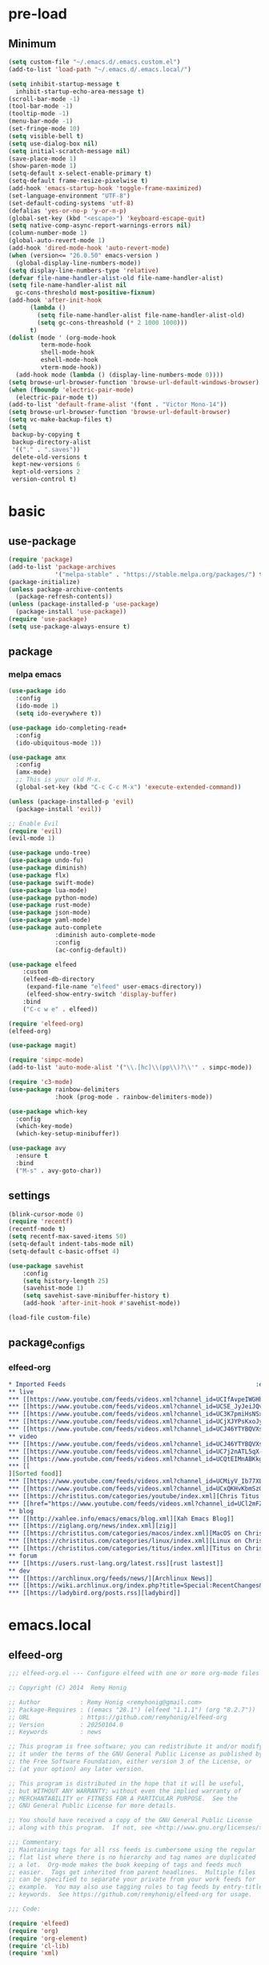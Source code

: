 #+title Emacs settings
#+PROPERTY: header-args:emacs-lisp :tangle ~/.emacs.d/init.el :mkdirp yes

* pre-load
** Minimum
#+begin_src emacs-lisp :tangle ~/.emacs.d/early-init.el
  (setq custom-file "~/.emacs.d/.emacs.custom.el")
  (add-to-list 'load-path "~/.emacs.d/.emacs.local/")

  (setq inhibit-startup-message t
    inhibit-startup-echo-area-message t)
  (scroll-bar-mode -1)
  (tool-bar-mode -1)
  (tooltip-mode -1)
  (menu-bar-mode -1)
  (set-fringe-mode 10)
  (setq visible-bell t)
  (setq use-dialog-box nil)
  (setq initial-scratch-message nil)
  (save-place-mode 1)
  (show-paren-mode 1)
  (setq-default x-select-enable-primary t)
  (setq-default frame-resize-pixelwise t)
  (add-hook 'emacs-startup-hook 'toggle-frame-maximized)
  (set-language-environment "UTF-8")
  (set-default-coding-systems 'utf-8)
  (defalias 'yes-or-no-p 'y-or-n-p)
  (global-set-key (kbd "<escape>") 'keyboard-escape-quit)
  (setq native-comp-async-report-warnings-errors nil)
  (column-number-mode 1)
  (global-auto-revert-mode 1)
  (add-hook 'dired-mode-hook 'auto-revert-mode)
  (when (version<= "26.0.50" emacs-version )
    (global-display-line-numbers-mode))
  (setq display-line-numbers-type 'relative)
  (defvar file-name-handler-alist-old file-name-handler-alist)
  (setq file-name-handler-alist nil
    gc-cons-threshold most-positive-fixnum)
  (add-hook 'after-init-hook
        (lambda ()
          (setq file-name-handler-alist file-name-handler-alist-old)
          (setq gc-cons-threashold (* 2 1000 1000)))
        t)
  (dolist (mode ' (org-mode-hook
           term-mode-hook
           shell-mode-hook
           eshell-mode-hook
           vterm-mode-hook))
    (add-hook mode (lambda () (display-line-numbers-mode 0))))
  (setq browse-url-browser-function 'browse-url-default-windows-browser)
  (when (fboundp 'electric-pair-mode)
    (electric-pair-mode t))
  (add-to-list 'default-frame-alist '(font . "Victor Mono-14"))
  (setq browse-url-browser-function 'browse-url-default-browser)
  (setq vc-make-backup-files t)
  (setq
   backup-by-copying t
   backup-directory-alist
   '(("." . ".saves"))
   delete-old-versions t
   kept-new-versions 6
   kept-old-versions 2
   version-control t)
#+end_src

* basic
** use-package
#+begin_src emacs-lisp
  (require 'package)
  (add-to-list 'package-archives
               '("melpa-stable" . "https://stable.melpa.org/packages/") t)
  (package-initialize)
  (unless package-archive-contents
    (package-refresh-contents))
  (unless (package-installed-p 'use-package)
    (package-install 'use-package))
  (require 'use-package)
  (setq use-package-always-ensure t)
#+end_src

** package
*** melpa emacs
#+begin_src emacs-lisp
  (use-package ido
    :config
    (ido-mode 1)
    (setq ido-everywhere t))

  (use-package ido-completing-read+
    :config
    (ido-ubiquitous-mode 1))

  (use-package amx
    :config
    (amx-mode)
    ;; This is your old M-x.
    (global-set-key (kbd "C-c C-c M-x") 'execute-extended-command))

  (unless (package-installed-p 'evil)
    (package-install 'evil))

  ;; Enable Evil
  (require 'evil)
  (evil-mode 1)

  (use-package undo-tree)
  (use-package undo-fu)
  (use-package diminish)
  (use-package flx)
  (use-package swift-mode)
  (use-package lua-mode)
  (use-package python-mode)
  (use-package rust-mode)
  (use-package json-mode)
  (use-package yaml-mode)
  (use-package auto-complete
               :diminish auto-complete-mode
               :config
               (ac-config-default))

  (use-package elfeed
      :custom
      (elfeed-db-directory
       (expand-file-name "elfeed" user-emacs-directory))
       (elfeed-show-entry-switch 'display-buffer)
      :bind
      ("C-c w e" . elfeed))

  (require 'elfeed-org)
  (elfeed-org)

  (use-package magit)

  (require 'simpc-mode)
  (add-to-list 'auto-mode-alist '("\\.[hc]\\(pp\\)?\\'" . simpc-mode))

  (require 'c3-mode)
  (use-package rainbow-delimiters
               :hook (prog-mode . rainbow-delimiters-mode))

  (use-package which-key
    :config
    (which-key-mode)
    (which-key-setup-minibuffer))

  (use-package avy
    :ensure t
    :bind
    ("M-s" . avy-goto-char))
#+end_src

** settings
#+begin_src emacs-lisp
  (blink-cursor-mode 0)
  (require 'recentf)
  (recentf-mode t)
  (setq recentf-max-saved-items 50)
  (setq-default indent-tabs-mode nil)
  (setq-default c-basic-offset 4)

  (use-package savehist
      :config
      (setq history-length 25)
      (savehist-mode 1)
      (setq savehist-save-minibuffer-history t)
      (add-hook 'after-init-hook #'savehist-mode))

  (load-file custom-file)
#+end_src

** package_configs
*** elfeed-org
#+begin_src org :tangle ~/.emacs.d/elfeed.org
  ,* Imported Feeds                                                     :elfeed:
  ,** live                                                                :live:
  ,*** [[https://www.youtube.com/feeds/videos.xml?channel_id=UCIfAvpeIWGHb0duCkMkmm2Q][Nimi Nightmare]]
  ,*** [[https://www.youtube.com/feeds/videos.xml?channel_id=UCSE_JyJeiJQvg3RCnSD272Q][SmugAlana]]
  ,*** [[https://www.youtube.com/feeds/videos.xml?channel_id=UC3K7pmiHsNSx1y0tdx2bbCw][Tenma Ch. マエミ 天満 【Phase Connect】]]
  ,*** [[https://www.youtube.com/feeds/videos.xml?channel_id=UCjXJYPsKxoJyc-1RPB6dSyw][Uruka Ch. 藤倉ウルカ 【Phase Connect】]]
  ,*** [[https://www.youtube.com/feeds/videos.xml?channel_id=UCJ46YTYBQVXsfsp8-HryoUA][Pipkin Pippa Ch.【Phase Connect】]]
  ,** video                                                              :video:
  ,*** [[https://www.youtube.com/feeds/videos.xml?channel_id=UCJ46YTYBQVXsfsp8-HryoUA][Pipkin Pippa Ch.【Phase Connect】]]
  ,*** [[https://www.youtube.com/feeds/videos.xml?channel_id=UC7j2nATL5qX-CfzdFvNfPtA][Juzcook]]
  ,*** [[https://www.youtube.com/feeds/videos.xml?channel_id=UCQtEIMnABKkglAlrASZ4p9w][Leaflit & Asari]]
  ,*** [[
  ][Sorted food]]
  ,*** [[https://www.youtube.com/feeds/videos.xml?channel_id=UCMiyV_Ib77XLpzHPQH_q0qQ][Veronica Explains]]
  ,*** [[https://www.youtube.com/feeds/videos.xml?channel_id=UCxQKHvKbmSzGMvUrVtJYnUA][Learn Linux TV]]
  ,*** [[https://christitus.com/categories/youtube/index.xml][Chris Titus Tech]]
  ,*** [[href="https://www.youtube.com/feeds/videos.xml?channel_id=UCl2mFZoRqjw_ELax4Yisf6w][Louis Rossmann]]
  ,** blog                                                                :blog:
  ,*** [[http://xahlee.info/emacs/emacs/blog.xml][Xah Emacs Blog]]
  ,*** [[https://ziglang.org/news/index.xml][zig]]
  ,*** [[https://christitus.com/categories/macos/index.xml][MacOS on Chris Titus Tech]]
  ,*** [[https://christitus.com/categories/linux/index.xml][Linux on Chris Titus Tech]]
  ,*** [[https://christitus.com/categories/titus/index.xml][Titus on Chris Titus Tech]]
  ,** forum                                                              :forum:
  ,*** [[https://users.rust-lang.org/latest.rss][rust lastest]]
  ,** dev                                                                  :dev:
  ,*** [[https://archlinux.org/feeds/news/][Archlinux News]]
  ,*** [[https://wiki.archlinux.org/index.php?title=Special:RecentChanges&feed=rss][Arch Wiki Change]]
  ,*** [[https://ladybird.org/posts.rss][ladybird]]
#+end_src
* emacs.local
** elfeed-org
#+begin_src emacs-lisp :tangle ~/.emacs.d/.emacs.local/elfeed-org.el
  ;;; elfeed-org.el --- Configure elfeed with one or more org-mode files -*- lexical-binding: t; -*-

  ;; Copyright (C) 2014  Remy Honig

  ;; Author           : Remy Honig <remyhonig@gmail.com>
  ;; Package-Requires : ((emacs "28.1") (elfeed "1.1.1") (org "8.2.7"))
  ;; URL              : https://github.com/remyhonig/elfeed-org
  ;; Version          : 20250104.0
  ;; Keywords         : news

  ;; This program is free software; you can redistribute it and/or modify
  ;; it under the terms of the GNU General Public License as published by
  ;; the Free Software Foundation, either version 3 of the License, or
  ;; (at your option) any later version.

  ;; This program is distributed in the hope that it will be useful,
  ;; but WITHOUT ANY WARRANTY; without even the implied warranty of
  ;; MERCHANTABILITY or FITNESS FOR A PARTICULAR PURPOSE.  See the
  ;; GNU General Public License for more details.

  ;; You should have received a copy of the GNU General Public License
  ;; along with this program.  If not, see <http://www.gnu.org/licenses/>.

  ;;; Commentary:
  ;; Maintaining tags for all rss feeds is cumbersome using the regular
  ;; flat list where there is no hierarchy and tag names are duplicated
  ;; a lot.  Org-mode makes the book keeping of tags and feeds much
  ;; easier.  Tags get inherited from parent headlines.  Multiple files
  ;; can be specified to separate your private from your work feeds for
  ;; example.  You may also use tagging rules to tag feeds by entry-title
  ;; keywords.  See https://github.com/remyhonig/elfeed-org for usage.

  ;;; Code:

  (require 'elfeed)
  (require 'org)
  (require 'org-element)
  (require 'cl-lib)
  (require 'xml)


  (defgroup elfeed-org nil
    "Configure the Elfeed RSS reader with an Orgmode file"
    :group 'comm)


  (defcustom rmh-elfeed-org-tree-id "elfeed"
    "The tag or ID property on the trees containing the RSS feeds."
    :group 'elfeed-org
    :type 'string)

  (defcustom rmh-elfeed-org-ignore-tag "ignore"
    "The tag on the feed trees that will be ignored."
    :group 'elfeed-org
    :type 'string)

  (defcustom rmh-elfeed-org-auto-ignore-invalid-feeds nil
    "Tag feeds to ignore them when a feed could not loaded."
    :group 'elfeed-org
    :type 'bool)

  (defcustom rmh-elfeed-org-files (list (locate-user-emacs-file "elfeed.org"))
    "The files where we look to find trees with the `rmh-elfeed-org-tree-id'.
  In this file paths can be given relative to `org-directory'."
    :group 'elfeed-org
    :type '(repeat (file :tag "org-mode file")))

  (defvar elfeed-org-new-entry-hook nil
    "List of new-entry tagger hooks created by elfeed-org.")

  (defun rmh-elfeed-org-check-configuration-file (file)
    "Make sure FILE exists."
    (when (not (file-exists-p (expand-file-name file org-directory)))
      (error "Elfeed-org cannot open %s.  Make sure it exists or customize the variable \'rmh-elfeed-org-files\'"
             (abbreviate-file-name file))))

  (defun rmh-elfeed-org-is-headline-contained-in-elfeed-tree ()
    "Is any ancestor a headline with the elfeed tree id.
  Return t if it does or nil if it does not."
    (let ((result nil))
      (save-excursion
        (while (and (not result) (org-up-heading-safe))
          (setq result (member rmh-elfeed-org-tree-id (org-get-tags))))
      result)))

  (defun rmh-elfeed-org-mark-feed-ignore (url)
    "Set tag `rmh-elfeed-org-ignore-tag' to headlines containing the feed URL."
    (let ((org-inhibit-startup t))
      (dolist (org-file rmh-elfeed-org-files)
        (with-current-buffer (find-file-noselect
                              (expand-file-name org-file))
          (org-mode)
          (goto-char (point-min))
          (while (and
                  (search-forward url nil t)
                  ;; Prefer outline-on-heading-p because org-on-heading-p
                  ;; is obsolete but org-at-heading-p was only introduced
                  ;; in org 9.0:
                  (outline-on-heading-p t)
                  (rmh-elfeed-org-is-headline-contained-in-elfeed-tree))
            (org-toggle-tag rmh-elfeed-org-ignore-tag 'on))
          (elfeed-log 'info "elfeed-org tagged '%s' in file '%s' with '%s' to be ignored" url org-file rmh-elfeed-org-ignore-tag)))))

  (defun rmh-elfeed-org-import-trees (tree-id)
    "Get trees with \":ID:\" property or tag of value TREE-ID.
  Return trees with TREE-ID as the value of the id property or
  with a tag of the same value.  Setting an \":ID:\" property is not
  recommended but I support it for backward compatibility of
  current users."
    (org-element-map
        (org-element-parse-buffer)
        'headline
      (lambda (h)
        (when (or (member tree-id (org-element-property :tags h))
                  (equal tree-id (org-element-property :ID h))) h))))


  (defun rmh-elfeed-org-convert-tree-to-headlines (parsed-org)
    "Get the inherited tags from PARSED-ORG structure if MATCH-FUNC is t.
  The algorithm to gather inherited tags depends on the tree being
  visited depth first by `org-element-map'.  The reason I don't use
  `org-get-tags-at' for this is that I can reuse the parsed org
  structure and I am not dependent on the setting of
  `org-use-tag-inheritance' or an org buffer being present at
  all.  Which in my opinion makes the process more traceable."
    (let* ((tags '())
           (level 1))
      (org-element-map parsed-org 'headline
        (lambda (h)
          (pcase-let*
              ((current-level (org-element-property :level h))
               (delta-level (- current-level level))
               (delta-tags (mapcar (lambda (tag)
                                     (intern (substring-no-properties tag)))
                                   (org-element-property :tags h)))
               (heading (org-element-property :raw-value h))
               (`(,link ,description)
                (org-element-map (org-element-property :title h) 'link
                  (lambda (link)
                    (list
                     (org-element-property :raw-link link)
                     (when (and (org-element-property :contents-begin link)
                                (org-element-property :contents-end link))
                       (buffer-substring
                        (org-element-property :contents-begin link)
                        (org-element-property :contents-end link)))))
                  nil t)))
            ;; update the tags stack when we visit a parent or sibling
            (unless (> delta-level 0)
              (let ((drop-num (+ 1 (- delta-level))))
                (setq tags (nthcdr drop-num tags))))
            ;; save current level to compare with next heading that will be visited
            (setq level current-level)
            ;; save the tags that might apply to potential children of the current heading
            (push (append (car tags) delta-tags) tags)
            ;; return the heading and inherited tags
            (if (and link description)
                (append (list link)
                         (car tags)
                         (list description))
              (append (list (if link link heading))
                       (car tags))))))))

  ;; TODO: mark wrongly formatted feeds (PoC for unretrievable feeds)
  (defun rmh-elfeed-org-flag-headlines (parsed-org)
    "Flag headlines in PARSED-ORG if they don't have a valid value."
    (org-element-map parsed-org 'headline
      (lambda (h)
        (let ((tags (org-element-property :tags h)))
          (org-element-put-property h :tags (push "_flag_" tags))))))


  (defun rmh-elfeed-org-filter-relevant (list)
    "Filter relevant entries from the LIST."
    (cl-remove-if-not
     (lambda (entry)
       (and
        (string-match-p "\\(http\\|gopher\\|file\\|entry-title\\)" (car entry))
        (not (member (intern rmh-elfeed-org-ignore-tag) entry))))
     list))


  (defun rmh-elfeed-org-cleanup-headlines (headlines tree-id)
    "In all HEADLINES given remove the TREE-ID."
    (mapcar (lambda (e) (delete tree-id e)) headlines))


  (defun rmh-elfeed-org-import-headlines-from-files (files tree-id)
    "Visit all FILES and return the headlines stored under tree tagged TREE-ID or with the \":ID:\" TREE-ID in one list."
    (cl-remove-duplicates
     (mapcan (lambda (file)
               (with-temp-buffer
                 (insert-file-contents (expand-file-name file org-directory))
                 (let ((org-inhibit-startup t)
                       (org-mode-hook nil))
                   (org-mode))
                 (rmh-elfeed-org-cleanup-headlines
                  (rmh-elfeed-org-filter-relevant
                   (rmh-elfeed-org-convert-tree-to-headlines
                    (rmh-elfeed-org-import-trees tree-id)))
                  (intern tree-id))))
             files)
     :test #'equal))


  (defun rmh-elfeed-org-convert-headline-to-tagger-params (tagger-headline)
    "Add new entry hooks for tagging configured with the found headline in TAGGER-HEADLINE."
    (list
     (string-clean-whitespace
      (string-remove-prefix "entry-title:" (car tagger-headline)))
     (cdr tagger-headline)))


  (defun rmh-elfeed-org-export-entry-hook (tagger-params)
    "Export TAGGER-PARAMS to the proper `elfeed' structure."
    (add-hook 'elfeed-org-new-entry-hook
              (elfeed-make-tagger
               :entry-title (nth 0 tagger-params)
               :add (nth 1 tagger-params))))

  (defun rmh-elfeed-org-export-feed (headline)
    "Export HEADLINE to the proper `elfeed' structure."
    (if (and (stringp (car (last headline)))
             (> (length headline) 1))
        (progn
          (add-to-list 'elfeed-feeds (butlast headline))
          (let ((feed (elfeed-db-get-feed (car headline)))
                (title (substring-no-properties (car (last headline)))))
            (setf (elfeed-meta feed :title) title)
            (elfeed-meta feed :title)))
      (add-to-list 'elfeed-feeds headline)))

  (defun rmh-elfeed-org-process (files tree-id)
    "Process headlines and taggers from FILES with org headlines with TREE-ID."

    ;; Warn if configuration files are missing
    (mapc #'rmh-elfeed-org-check-configuration-file files)

    ;; Clear elfeed structures
    (setq elfeed-feeds nil)
    (setq elfeed-org-new-entry-hook nil)

    ;; Convert org structure to elfeed structure and register taggers and subscriptions
    (let* ((headlines (rmh-elfeed-org-import-headlines-from-files files tree-id))
           (subscriptions (rmh-elfeed-org-filter-subscriptions headlines))
           (taggers (rmh-elfeed-org-filter-taggers headlines))
           (elfeed-taggers (mapcar #'rmh-elfeed-org-convert-headline-to-tagger-params taggers)))
      (mapc #'rmh-elfeed-org-export-feed subscriptions)
      (mapc #'rmh-elfeed-org-export-entry-hook elfeed-taggers))

    ;; Tell user what we did
    (elfeed-log 'info "elfeed-org loaded %i feeds, %i rules"
             (length elfeed-feeds)
             (length elfeed-org-new-entry-hook)))

  (defun elfeed-org-run-new-entry-hook (entry)
    "Run ENTRY through elfeed-org taggers."
    (dolist (hook elfeed-org-new-entry-hook)
      (funcall hook entry)))

  (defun rmh-elfeed-apply-autotags-now-advice ()
    "Make entry title matching rules works with `elfeed-apply-autotags-now'."
    (interactive)
    (let* ((headlines (rmh-elfeed-org-import-headlines-from-files
                       rmh-elfeed-org-files rmh-elfeed-org-tree-id))
           (taggers (rmh-elfeed-org-filter-taggers headlines))
           (elfeed-taggers (mapcar #'rmh-elfeed-org-convert-headline-to-tagger-params taggers))
           (entry-match-taggers (mapcar (lambda (tagger-params)
                                          (elfeed-make-tagger
                                           :entry-title (nth 0 tagger-params)
                                           :add (nth 1 tagger-params)))
                                        elfeed-taggers)))
      (with-elfeed-db-visit (entry feed)
                            (dolist (tagger entry-match-taggers)
                              (funcall tagger entry)))))

  (defun rmh-elfeed-org-filter-taggers (headlines)
    "Filter tagging rules from the HEADLINES in the tree."
    (cl-remove-if-not (lambda (headline) (string-prefix-p "entry-title" (car headline)))
                      headlines))

  (defun rmh-elfeed-org-filter-subscriptions (headlines)
    "Filter subscriptions to rss feeds from the HEADLINES in the tree."
    (cl-remove-if (lambda (headline) (string-prefix-p "entry-title" (car headline)))
                  headlines))

  (defun rmh-elfeed-org-convert-opml-to-org (xml level)
    "Convert OPML content to Org format.
  Argument XML content of the OPML file.
  Argument LEVEL current level in the tree."
    (cl-loop for (tag attr . content) in (cl-remove-if-not #'listp xml)
             when (and (not (assoc 'xmlUrl attr)) (assoc 'title attr))
             concat (format "%s %s\n" (make-string level ?*) (cdr it))
             when (assoc 'xmlUrl attr)
             concat (format "%s [[%s][%s]]\n" (make-string level ?*)
                            (cdr it) (cdr (assoc 'title attr)))
             concat (rmh-elfeed-org-convert-opml-to-org content (+ 1 level))))

  (defun elfeed-org-import-opml (opml-file)
    "Import feeds from OPML file to a temporary Org buffer.
  Argument OPML-FILE filename of the OPML file."
    (interactive "FInput OPML file: ")
    (let* ((xml (xml-parse-file opml-file))
           (content (rmh-elfeed-org-convert-opml-to-org xml 0)))
      (with-current-buffer (get-buffer-create "*Imported Org Feeds*")
        (erase-buffer)
        (insert (format "* Imported Feeds            :%s:\n" rmh-elfeed-org-tree-id))
        (insert content)
        (let ((org-inhibit-startup t))
          (org-mode))
        (pop-to-buffer (current-buffer)))))


  (defun rmh-elfeed-org-convert-org-to-opml (org-buffer)
    "Convert Org buffer content to OPML format.
  Argument ORG-BUFFER the buffer to write the OPML content to."
    (let (need-ends
          opml-body)
      (with-current-buffer org-buffer
        (let ((org-inhibit-startup t)
              (org-mode-hook nil))
          (org-mode))
        (org-element-map (rmh-elfeed-org-import-trees
                          rmh-elfeed-org-tree-id)
            'headline
          (lambda (h)
            (let* ((current-level (org-element-property :level h))
                   (tags (org-element-property :tags h))
                   (heading (org-element-property :raw-value h))
                   (link-and-title (and (string-match "^\\[\\[\\(http.+?\\)\\]\\[\\(.+?\\)\\]\\]" heading)
                                        (list (match-string-no-properties 0 heading)
                                              (match-string-no-properties 1 heading)
                                              (match-string-no-properties 2 heading))))
                   (hyperlink (and (string-match "^\\[\\[\\(http.+?\\)\\]\\(?:\\[.+?\\]\\)?\\]" heading)
                                   (list (match-string-no-properties 0 heading)
                                         (match-string-no-properties 1 heading))))
                   url
                   title
                   opml-outline)
              ;; fill missing end outlines
              (while (and (car need-ends) (>= (car need-ends) current-level))
                (let* ((level (pop need-ends)))
                  (setq opml-body (concat opml-body (format "  %s</outline>\n"
                                                            (make-string (* 2 level) ? ))))))

              (cond ((string-prefix-p "http" heading)
                     (setq url heading)
                     (setq title (or (elfeed-feed-title (elfeed-db-get-feed heading)) "Unknown")))
                    (link-and-title (setq url (nth 1 link-and-title))
                                    (setq title (nth 2 link-and-title)))
                    (hyperlink (setq url (nth 1 hyperlink))
                               (setq title (or (elfeed-feed-title (elfeed-db-get-feed (nth 1 hyperlink))) "Unknown")))
                    (t (setq title heading)))
              (if url
                  (setq opml-outline (format "  %s<outline title=\"%s\" xmlUrl=\"%s\"/>\n"
                                             (make-string (* 2 current-level) ? )
                                             (xml-escape-string title)
                                             (xml-escape-string url)))
                (unless (string-prefix-p "entry-title" heading)
                  (unless (member rmh-elfeed-org-tree-id tags)
                    ;; insert category title only when it is neither the top
                    ;; level elfeed node nor the entry-title node
                    (progn
                      (push current-level need-ends)
                      (setq opml-outline (format "  %s<outline title=\"%s\">\n"
                                                 (make-string (* 2 current-level) ? )
                                                 (xml-escape-string title)))))))
              (setq opml-body (concat opml-body opml-outline))))))

      ;; fill missing end outlines at end
      (while (car need-ends)
        (let* ((level (pop need-ends)))
          (setq opml-body (concat opml-body (format "  %s</outline>\n"
                                                    (make-string (* 2 level) ? ))))))
      opml-body))

  (defun elfeed-org-export-opml ()
    "Export Org feeds under `rmh-elfeed-org-files' to a temporary OPML buffer.
  The first level elfeed node will be ignored. The user may need edit the output
  because most of Feed/RSS readers only support trees of 2 levels deep."
    (interactive)
    (let ((opml-body (cl-loop for org-file in rmh-elfeed-org-files
                               concat
                               (with-temp-buffer
                                 (insert-file-contents
                                  (expand-file-name org-file org-directory))
                                 (rmh-elfeed-org-convert-org-to-opml
                                  (current-buffer))))))
      (with-current-buffer (get-buffer-create "*Exported OPML Feeds*")
        (erase-buffer)
        (insert "<?xml version=\"1.0\"?>\n")
        (insert "<opml version=\"1.0\">\n")
        (insert "  <head>\n")
        (insert "    <title>Elfeed-Org Export</title>\n")
        (insert "  </head>\n")
        (insert "  <body>\n")
        (insert opml-body)
        (insert "  </body>\n")
        (insert "</opml>\n")
        (xml-mode)
        (pop-to-buffer (current-buffer)))))

  (defun rmh-elfeed-org-process-advice ()
    "Advice to add to `elfeed' to load the configuration before it is run."
    (rmh-elfeed-org-process rmh-elfeed-org-files rmh-elfeed-org-tree-id))

  ;;;###autoload
  (defun elfeed-org ()
    "Hook up rmh-elfeed-org to read the `org-mode' configuration when elfeed is run."
    (interactive)
    (elfeed-log 'info "elfeed-org is set up to handle elfeed configuration")
    (advice-add #'elfeed :before #'rmh-elfeed-org-process-advice)
    (add-hook 'elfeed-new-entry-hook #'elfeed-org-run-new-entry-hook)
    (advice-add 'elfeed-apply-autotags-now :after #'rmh-elfeed-apply-autotags-now-advice)
    (add-hook 'elfeed-http-error-hooks
              (lambda (url _status)
                (when rmh-elfeed-org-auto-ignore-invalid-feeds
                  (rmh-elfeed-org-mark-feed-ignore url))))
    (add-hook 'elfeed-parse-error-hooks
              (lambda (url _error)
                (when rmh-elfeed-org-auto-ignore-invalid-feeds
                  (rmh-elfeed-org-mark-feed-ignore url)))))


  (provide 'elfeed-org)
  ;;; elfeed-org.el ends here
#+end_src

** simpc-mode
#+begin_src emacs-lisp :tangle ~/.emacs.d/.emacs.local/simpc-mode.el :mkdirp yes
  (require 'subr-x)

  (defvar simpc-mode-syntax-table
    (let ((table (make-syntax-table)))
      ;; C/C++ style comments
          (modify-syntax-entry ?/ ". 124b" table)
          (modify-syntax-entry ?* ". 23" table)
          (modify-syntax-entry ?\n "> b" table)
      ;; Preprocessor stuff?
      (modify-syntax-entry ?# "." table)
      ;; Chars are the same as strings
      (modify-syntax-entry ?' "\"" table)
      ;; Treat <> as punctuation (needed to highlight C++ keywords
      ;; properly in template syntax)
      (modify-syntax-entry ?< "." table)
      (modify-syntax-entry ?> "." table)

      (modify-syntax-entry ?& "." table)
      (modify-syntax-entry ?% "." table)
      table))

  (defun simpc-types ()
    '("char" "int" "long" "short" "void" "bool" "float" "double" "signed" "unsigned"
      "char16_t" "char32_t" "char8_t"
      "int8_t" "uint8_t" "int16_t" "uint16_t" "int32_t" "uint32_t" "int64_t" "uint64_t"
      "uintptr_t"
      "size_t"))

  (defun simpc-keywords ()
    '("auto" "break" "case" "const" "continue" "default" "do"
      "else" "enum" "extern" "for" "goto" "if" "register"
      "return"  "sizeof" "static" "struct" "switch" "typedef"
      "union"  "volatile" "while" "alignas" "alignof" "and"
      "and_eq" "asm" "atomic_cancel" "atomic_commit" "atomic_noexcept" "bitand"
      "bitor" "catch"  "class" "co_await"
      "co_return" "co_yield" "compl" "concept" "const_cast" "consteval" "constexpr"
      "constinit" "decltype" "delete" "dynamic_cast" "explicit" "export" "false" 
      "friend" "inline" "mutable" "namespace" "new" "noexcept" "not" "not_eq"
      "nullptr" "operator" "or" "or_eq" "private" "protected" "public" "reflexpr"
      "reinterpret_cast" "requires" "static_assert" "static_cast" "synchronized"
      "template" "this" "thread_local" "throw" "true" "try" "typeid" "typename"
      "using" "virtual" "wchar_t" "xor" "xor_eq"))

  (defun simpc-font-lock-keywords ()
    (list
     `("# *[#a-zA-Z0-9_]+" . font-lock-preprocessor-face)
     `("#.*include \\(\\(<\\|\"\\).*\\(>\\|\"\\)\\)" . (1 font-lock-string-face))
     `(,(regexp-opt (simpc-keywords) 'symbols) . font-lock-keyword-face)
     `(,(regexp-opt (simpc-types) 'symbols) . font-lock-type-face)))

  (defun simpc--previous-non-empty-line ()
    (save-excursion
      (forward-line -1)
      (while (and (not (bobp))
                  (string-empty-p
                   (string-trim-right
                    (thing-at-point 'line t))))
        (forward-line -1))
      (thing-at-point 'line t)))

  (defun simpc--indentation-of-previous-non-empty-line ()
    (save-excursion
      (forward-line -1)
      (while (and (not (bobp))
                  (string-empty-p
                   (string-trim-right
                    (thing-at-point 'line t))))
        (forward-line -1))
      (current-indentation)))

  (defun simpc--desired-indentation ()
    (let* ((cur-line (string-trim-right (thing-at-point 'line t)))
           (prev-line (string-trim-right (simpc--previous-non-empty-line)))
           (indent-len 4)
           (prev-indent (simpc--indentation-of-previous-non-empty-line)))
      (cond
       ((string-match-p "^\\s-*switch\\s-*(.+)" prev-line)
        prev-indent)
       ((and (string-suffix-p "{" prev-line)
             (string-prefix-p "}" (string-trim-left cur-line)))
        prev-indent)
       ((string-suffix-p "{" prev-line)
        (+ prev-indent indent-len))
       ((string-prefix-p "}" (string-trim-left cur-line))
        (max (- prev-indent indent-len) 0))
       ((string-suffix-p ":" prev-line)
        (if (string-suffix-p ":" cur-line)
            prev-indent
          (+ prev-indent indent-len)))
       ((string-suffix-p ":" cur-line)
        (max (- prev-indent indent-len) 0))
       (t prev-indent))))

  ;;; TODO: customizable indentation (amount of spaces, tabs, etc)
  (defun simpc-indent-line ()
    (interactive)
    (when (not (bobp))
      (let* ((desired-indentation
              (simpc--desired-indentation))
             (n (max (- (current-column) (current-indentation)) 0)))
        (indent-line-to desired-indentation)
        (forward-char n))))

  (define-derived-mode simpc-mode prog-mode "Simple C"
    "Simple major mode for editing C files."
    :syntax-table simpc-mode-syntax-table
    (setq-local font-lock-defaults '(simpc-font-lock-keywords))
    (setq-local indent-line-function 'simpc-indent-line)
    (setq-local comment-start "// "))

  (provide 'simpc-mode)
#+end_src

** c3-mode
#+begin_src emacs-lisp :tangle ~/.emacs.d/.emacs.local/c3-mode.el :mkdirp yes
  (require 'subr-x)

  (defvar c3-mode-syntax-table
    (let ((table (make-syntax-table)))
      ;; C/C++ style comments
      (modify-syntax-entry ?/ ". 124b" table)
      (modify-syntax-entry ?* ". 23" table)
      (modify-syntax-entry ?\n "> b" table)
      ;; Chars are the same as strings
      (modify-syntax-entry ?' "\"" table)
      ;; Treat <> as punctuation (needed to highlight C++ keywords
      ;; properly in template syntax)
      (modify-syntax-entry ?< "." table)
      (modify-syntax-entry ?> "." table)
      (modify-syntax-entry ?& "." table)
      (modify-syntax-entry ?% "." table)
      table))

  (defun c3-types ()
    '("void" "bool"
      "ichar" "char"
      ;; Integer types
      "short" "ushort" "int" "uint" "long" "ulong" "int128" "uint128"
      "iptr" "uptr"
      "isz" "usz"
      ;; Floating point types
      "float16" "float" "double" "float128"
      ;; Other types
      "any" "anyfault" "typeid"        
      ;; C compatibility types
      "CChar" "CShort" "CUShort" "CInt" "CUInt" "CLong" "CULong" "CLongLong" "CULongLong" "CFloat" "CDouble" "CLongDouble"
      ;; CT types
      "$typefrom" "$tyypeof" "$vatype"       
      ))

  (defun c3-keywords ()
    '("asm"         "assert"      "bitstruct"   
      "break"       "case"        "catch"
      "const"       "continue"    "def"
      "default"     "defer"       "distinct"
      "do"          "else"        "enum"        
      "extern"      "false"       "fault"
      "for"         "foreach"     "foreach_r"
      "fn"          "tlocal"      "if"
      "inline"      "import"      "macro"
      "module"      "nextcase"    "null"
      "return"      "static"      "struct"
      "switch"      "true"        "try"
      "union"       "var"         "while"
      "$alignof"    "$assert"     "$case"
      "$checks"     "$default"    "$defined"
      "$echo"       "$else"       "$endfor"
      "$endforeach" "$endif"      "$endswitch"
      "$for"        "$foreach"    "$if"
      "$include"    "$nameof"     "$offsetof"
      "$qnameof"    "$sizeof"     "$stringify"
      "$vacount"    "$vaconst"    "$varef"
      "$vaarg"      "$vaexpr"     "$vasplat" 
  ))

  (defun c3-font-lock-keywords ()
    (list
     `("#.*include \\(\\(<\\|\"\\).*\\(>\\|\"\\)\\)" . (1 font-lock-string-face))
     `(,(regexp-opt (c3-keywords) 'symbols) . font-lock-keyword-face)
     `(,(regexp-opt (c3-types) 'symbols) . font-lock-type-face)))

  (defun c3--space-prefix-len (line)
    (- (length line)
       (length (string-trim-left line))))

  (defun c3--previous-non-empty-line ()
    (save-excursion
      (forward-line -1)
      (while (and (not (bobp))
                  (string-empty-p
                   (string-trim-right
                    (thing-at-point 'line t))))
        (forward-line -1))
      (thing-at-point 'line t)))

  (defun c3--desired-indentation ()
    (let ((cur-line (string-trim-right (thing-at-point 'line t)))
          (prev-line (string-trim-right (c3--previous-non-empty-line)))
          (indent-len 4))
      (cond
       ((and (string-suffix-p "{" prev-line)
             (string-prefix-p "}" (string-trim-left cur-line)))
        (c3--space-prefix-len prev-line))
       ((string-suffix-p "{" prev-line)
        (+ (c3--space-prefix-len prev-line) indent-len))
       ((string-prefix-p "}" (string-trim-left cur-line))
        (max (- (c3--space-prefix-len prev-line) indent-len) 0))
       (t (c3--space-prefix-len prev-line)))))

  (defun c3-indent-line ()
    (interactive)
    (when (not (bobp))
      (let* ((current-indentation
              (c3--space-prefix-len (thing-at-point 'line t)))
             (desired-indentation
              (c3--desired-indentation))
             (n (max (- (current-column) current-indentation) 0)))
        (indent-line-to desired-indentation)
        (forward-char n))))

  ;;;###autoload
  (define-derived-mode c3-mode prog-mode "Simple C3"
    "Simple major mode for C3."
    :syntax-table c3-mode-syntax-table
    (setq-local font-lock-defaults '(c3-font-lock-keywords))
    (setq-local indent-line-function 'c3-indent-line)
    (setq-local comment-start "// "))

  ;;;###autoload
  (add-to-list 'auto-mode-alist '("\\.c3\\'" . c3-mode))
  (add-to-list 'auto-mode-alist '("\\.c3i\\'" . c3-mode))

  (provide 'c3-mode)
#+end_src

* system
*** kitty
#+begin_src conf :tangle ~/.config/kitty/kitty.conf :mkdirp yes
  # Shell
  #shell /opt/homebrew/bin/fish
  #shell /opt/homebrew/bin/bash
  #shell /bin/zsh

  font_family Victor Mono

  clear_all_mouse_actions no

  # Crazy Fun Cursor Trail
  cursor_trail 10
  cursor_trail_start_threshold 50

  font_size 24.0
  adjust_line_height 135%

  tab_bar_margin_height 0.0 0.0
  tab_bar_margin_width 0.0
  tab_bar_edge top
  tab_bar_min_tabs 1
  # This version also gives you the number in super script in case I want to start swapping tabs by number
  # tab_title_template              " {sup.index}:{title}"
  # active_tab_title_template              " {sup.index}:{title}"
  tab_title_template              "󰺕 {sup.index} {title}"
  active_tab_title_template              "{fmt.fg.orange}  {fmt.fg.tab}{title}"
  tab_powerline_style slanted
  tab_bar_style powerline

  hide_window_decorations titlebar-only
  cursor_blink_interval 0
  cursor_shape block
  macos_titlebar_color background
  macos_show_window_title_in menubar
  strip_trailing_spaces smart
  copy_on_select true
  resize_in_steps no
  remember_window_size yes
  enable_audio_bell no

  macos_option_as_alt left
  open_url_with default
  underline_hyperlinks always

  map cmd+alt+l next_tab
  map cmd+alt+h previous_tab

  modify_font underline_position 9
  modify_font underline_thickness 150%
  modify_font strikethrough_position 2px

  macos_colorspace displayp3

  # Swap tabs by number
  map cmd+1 goto_tab 1
  map cmd+2 goto_tab 2
  map cmd+3 goto_tab 3
  map cmd+4 goto_tab 4
  map cmd+5 goto_tab 5
  map cmd+6 goto_tab 6
  map cmd+6 goto_tab 6
  map cmd+7 goto_tab 7

  cursor                  #928374
  cursor_text_color       #32302f

  url_color               #83a598

  visual_bell_color       #8ec07c
  bell_border_color       #8ec07c

  active_border_color     #d3869b
  inactive_border_color   #665c54

  foreground              #ebdbb2
  background              #282828
  selection_foreground    #928374
  selection_background    #ebdbb2

  active_tab_foreground   #fbf1c7
  active_tab_background   #665c54
  inactive_tab_foreground #a89984
  inactive_tab_background #3c3836

  # black  (bg3/bg4)
  color0                  #665c54
  color8                  #7c6f64

  # red
  color1                  #cc241d
  color9                  #fb4934

  #: green
  color2                  #98971a
  color10                 #b8bb26

  # yellow
  color3                  #d79921
  color11                 #fabd2f

  # blue
  color4                  #458588
  color12                 #83a598

  # purple
  color5                  #b16286
  color13                 #d3869b

  # aqua
  color6                  #689d6a
  color14                 #8ec07c

  # white (fg4/fg3)
  color7                  #a89984
  color15                 #bdae93
#+end_src

*** bashrc
#+begin_src conf :tangle ~/.bashrc
  export EDITOR=VISUAL
  export VISUAL="emacs"
  export GTK_THEME=Adwaita:dark
  export GTK2_RC_FILES=/usr/share/themes/Adwaita-dark/gtk-2.0/gtkrc
  export QT_STYLE_OVERRIDE=adwaita-dark
  export PATH=~/dow/swift-5.9.2-RELEASE-ubuntu18.04/usr/bin:"${PATH}"

  function parse_git_dirty {
      STATUS="$(git status 2> /dev/null)"
      if [[ $? -ne 0 ]]; then printf ""; return; else printf " ["; fi
      if echo ${STATUS} | grep -c "renamed:"         &> /dev/null; then printf " >"; else printf ""; fi
      if echo ${STATUS} | grep -c "brach is ahead:"         &> /dev/null; then printf " !"; else printf ""; fi
      if echo ${STATUS} | grep -c "new file:"         &> /dev/null; then printf " +"; else printf ""; fi
      if echo ${STATUS} | grep -c "Untracked fiels:"         &> /dev/null; then printf " ?"; else printf ""; fi
      if echo ${STATUS} | grep -c "modified:"         &> /dev/null; then printf " *"; else printf ""; fi
      if echo ${STATUS} | grep -c "deleted:"         &> /dev/null; then printf " -"; else printf ""; fi
      printf " ]"
  }

  parse_git_brach() {
      git rev-parse --abbrev-ref HEAD 2> /dev/null
  }

  PS1="\$(parse_git_brach)\$(parse_git_dirty) \w/\n > "

  #update
  alias update='sudo pacman -Syu'

  # Alias
  alias ls='ls -CF --color=auto'
  alias la='ls -A'
  alias ll='ls -alF'
  alias suspend='sudo systemctl suspend'
  alias gs='git status'
  alias grep='grep --color=auto'
  alias rm='rm -i'
  alias mv='mv -i'
  alias tmux='tmux -u'
  # alias ll='ls -lah'
  # alias la='ls -a'
  alias gpgl='gpg --list-secret-keys --keyid-format LONG'
  alias cl='sudo pacman -Rns $(pacman -Qdtq)'
  alias cpu='sudo auto-cpufreq --stats'
  alias te='tar -xvzf'
  alias install_grub='sudo grub-install --target=x86_64-efi --efi-directory=uefi --bootloader-id=grub'
  alias vim='nvim'
  alias sudo='sudo -E'

  co() {
  gcc "$1" -o ../Debug/"$2"
  }

  dlweb() {
  wget --recursive --no-clobber --page-requisites --html-extension --convert-links --domains "$1" --no-parent "$2"	 
  }
#+end_src

*** bash_profile
#+begin_src conf :tangle ~/.bash_profile
  #
  # ~/.bash_profile
  #

  [[ -f ~/.bashrc ]] && . ~/.bashrc

  PATH=$PATH:~/.local/bin

  # Text color variables
  txtund=$(tput sgr 0 1)          # Underline
  txtbld=$(tput bold)             # Bold
  bldred=${txtbld}$(tput setaf 1) #  red
  bldblu=${txtbld}$(tput setaf 4) #  blue
  bldwht=${txtbld}$(tput setaf 7) #  white
  txtrst=$(tput sgr0)             # Reset
  info=${bldwht}*${txtrst}        # Feedback
  pass=${bldblu}*${txtrst}
  warn=${bldred}*${txtrst}
  ques=${bldblu}?${txtrst}

  #if [ -z "${DISPLAY}" ] && [ "${XDG_VTNR}" -eq 1 ]; then
  #   exec startx
  #fi

  if [ -z "${DISPLAY}" ] && [ "${XDG_VTNR}" -eq 1 ]; then
     exec wrappedhl
  fi

  # opam configuration
  #test -r /home/tendou/.opam/opam-init/init.sh && . /home/tendou/.opam/opam-init/init.sh > /dev/null 2> /dev/null || true

  #eval $(opam env --switch=default)

  . "$HOME/.cargo/env"
#+end_src

*** hyprland
#+begin_src conf :tangle ~/.config/hypr/hyprland.conf :mkdirp yes
  ################
  ### MONITORS ###
  ################

  # See https://wiki.hyprland.org/Configuring/Monitors/
  #monitor=,preferred,auto,auto
  #monitor =HDMI-A-1,1920x1080@120,0x0,1,bitdepth,10
  monitor =eDP-1,1920x1080@144,0x0,1
  #monitor =,1920x1080@60,0x0,1,bitdepth,10
  #monitor =,highres@60,auto,2,bitdepth,10
  #monitor =,highres@120,auto,2,bitdepth,10
  #monitor =,2560x1440@120,0x0,1,bitdepth,10
  #monitor =HDMI-A-1,2560x1440@60,0x0,1,bitdepth,10
  #monitor =,3840x2160@120,0x0,1,bitdepth,10
  #monitor =HDMI-A-1,3840x2160@60,0x0,1,bitdepth,10
  monitor =HDMI-A-1,3840x2160@60,0x0,2,bitdepth,10


  ###################
  ### MY PROGRAMS ###
  ###################

  # See https://wiki.hyprland.org/Configuring/Keywords/

  # Set programs that you use
  $terminal = kitty
  $menu = wofi --show=run --hide-scroll --matching=fuzzy
  $fileManager = kitty yazi
  $browser = zen-browser

  #################
  ### AUTOSTART ###
  #################

  # Autostart necessary processes (like notifications daemons, status bars, etc.)
  # Or execute your favorite apps at launch like this:

  # exec-once = $terminal
  # exec-once = nm-applet &
  # exec-once = waybar & hyprpaper & firefox
  exec-once = hyprpaper
  exec-once = pcloud
  exec-once = cryptomator
  #exec-once = $terminal
  #exec-once = 1password

  ############################
  ### ENVIRONMENT VARIABLES ###
  #############################

  # See https://wiki.hyprland.org/Configuring/Environment-variables/
  env = AQ_DRM_DEVICES,/dev/dri/card1:/dev/dri/card0
  env = QT_QPA_PLATFORM,wayland;xcb
  env = QT_WAYLAND_DISABLE_WINDOWDECORATION,1
  env = QT_QPA_PLATFORMTHEME,qt5ct
  env = XCURSOR_SIZE,24
  env = HYPRCURSOR_SIZE,24
  env = LIBVA_DRIVER_NAME,nvidia
  env = XDG_SESSION_TYPE,wayland
  env = GBM_BACKEND,nvidia-drm
  env = __GLX_VENDOR_LIBRARY_NAME,nvidia
  env = ELECTRON_OZONE_PLATFORM_HINT,auto
  env = WLR_NO_HARDWARE_CURSORS,1
  #env = GDK_SCALE,2
  env = NVD_BACKEND,direct
  #env = __GL_GSYNC_ALLOWED,0
  #env = __GL_VRR_ALLOWED, 0

  cursor {
      no_warps = true
      no_hardware_cursors = true
  }

  #render {
  #    explicit_sync = 0
  #    explicit_sync_kms = 0
  #}

  #####################
  ### LOOK AND FEEL ###
  #####################

  # Refer to https://wiki.hyprland.org/Configuring/Variables/

  # https://wiki.hyprland.org/Configuring/Variables/#general
  general {
      gaps_in = 0
      gaps_out = 0

      border_size = 1

      # https://wiki.hyprland.org/Configuring/Variables/#variable-types for info about colors
      col.active_border = rgba(33ccffee) rgba(00ff99ee) 45deg
      col.inactive_border = rgba(595959aa)

      # Set to true enable resizing windows by clicking and dragging on borders and gaps
      resize_on_border = false

      # Please see https://wiki.hyprland.org/Configuring/Tearing/ before you turn this on
      allow_tearing = false

      #layout = dwindle
      layout = master
  }

  # https://wiki.hyprland.org/Configuring/Variables/#decoration
  decoration {
      rounding = 0

      # Change transparency of focused and unfocused windows
      active_opacity = 1.0
      inactive_opacity = 1.0

      # https://wiki.hyprland.org/Configuring/Variables/#blur
      blur {
          enabled = false
          size = 3
          passes = 1

          vibrancy = 0.1696
      }
  }

  # https://wiki.hyprland.org/Configuring/Variables/#animations
  animations {
      enabled = false

      # Default animations, see https://wiki.hyprland.org/Configuring/Animations/ for more

      bezier = myBezier, 0.05, 0.9, 0.1, 1.05

      animation = windows, 1, 7, myBezier
      animation = windowsOut, 1, 7, default, popin 80%
      animation = border, 1, 10, default
      animation = borderangle, 1, 8, default
      animation = fade, 1, 7, default
      animation = workspaces, 1, 6, default
  }

  # See https://wiki.hyprland.org/Configuring/Dwindle-Layout/ for more
  dwindle {
      pseudotile = true # Master switch for pseudotiling. Enabling is bound to mainMod + P in the keybinds section below
      preserve_split = true # You probably want this
  }

  # See https://wiki.hyprland.org/Configuring/Master-Layout/ for more
  master {
      new_status = master
  }

  # https://wiki.hyprland.org/Configuring/Variables/#misc
  misc {
      force_default_wallpaper = 0 # Set to 0 or 1 to disable the anime mascot wallpapers
      disable_hyprland_logo = true # If true disables the random hyprland logo / anime girl background. :(
      focus_on_activate = true
      vrr = 0
      mouse_move_focuses_monitor = 0
  }


  #############
  ### INPUT ###
  #############

  # https://wiki.hyprland.org/Configuring/Variables/#input
  input {
      kb_layout = us
      kb_variant =
      kb_model =
      kb_options =
      kb_rules =

      follow_mouse = 0

      float_switch_override_focus = 0

      sensitivity = 0 # -1.0 - 1.0, 0 means no modification.

      #natural_scroll = true

      touchpad {
          natural_scroll = true
      }
  }

  # https://wiki.hyprland.org/Configuring/Variables/#gestures
  gestures {
      workspace_swipe = false
  }

  # Example per-device config
  # See https://wiki.hyprland.org/Configuring/Keywords/#per-device-input-configs for more
  device {
      name = epic-mouse-v1
      sensitivity = -0.5
  }


  ###################
  ### KEYBINDINGS ###
  ###################

  # See https://wiki.hyprland.org/Configuring/Keywords/
  $mainMod = SUPER
  $subMod = SUPER CTRL ALT SHIFT

  # Example binds, see https://wiki.hyprland.org/Configuring/Binds/ for more
  bind = $mainMod SHIFT, return, exec, $terminal
  bind = $mainMod, Q, killactive,
  bind = $mainMod, V, togglefloating,
  bind = $mainMod, space, exec, $menu
  bind = $mainMod, U, togglesplit, # dwindle
  bind = $subMod, E, exec, $fileManager
  bind = $subMod, B, exec, $browser

  # dwm layout move focus
  bind = $mainMod, j, layoutmsg, cyclenext
  bind = $mainMod, k, layoutmsg, cycleprev noloop
  bind = $mainMod, return, layoutmsg, swapwithmaster

  # Move focus with mainMod + arrow keys
  #bind = $mainMod, H, movefocus, l
  #bind = $mainMod, L, movefocus, r
  #bind = $mainMod, K, movefocus, u
  #bind = $mainMod, J, movefocus, d

  # Switch workspaces with mainMod + [0-9]
  bind = $mainMod, 1, workspace, 1
  bind = $mainMod, 2, workspace, 2
  bind = $mainMod, 3, workspace, 3
  bind = $mainMod, 4, workspace, 4
  bind = $mainMod, 5, workspace, 5
  bind = $mainMod, 6, workspace, 6
  bind = $mainMod, 7, workspace, 7
  bind = $mainMod, 8, workspace, 8
  bind = $mainMod, 9, workspace, 9
  bind = $mainMod, 0, workspace, 10
  bind = $mainMod, tab, workspace, previous

  # Move active window to a workspace with mainMod + SHIFT + [0-9]
  bind = $mainMod SHIFT, 1, movetoworkspace, 1
  bind = $mainMod SHIFT, 2, movetoworkspace, 2
  bind = $mainMod SHIFT, 3, movetoworkspace, 3
  bind = $mainMod SHIFT, 4, movetoworkspace, 4
  bind = $mainMod SHIFT, 5, movetoworkspace, 5
  bind = $mainMod SHIFT, 6, movetoworkspace, 6
  bind = $mainMod SHIFT, 7, movetoworkspace, 7
  bind = $mainMod SHIFT, 8, movetoworkspace, 8
  bind = $mainMod SHIFT, 9, movetoworkspace, 9
  bind = $mainMod SHIFT, 0, movetoworkspace, 10

  # Example special workspace (scratchpad)
  #bind = $mainMod, S, togglespecialworkspace, magic
  #bind = $mainMod SHIFT, S, movetoworkspace, special:magic

  # Scroll through existing workspaces with mainMod + scroll
  #bind = $mainMod, mouse_down, workspace, e+1
  #bind = $mainMod, mouse_up, workspace, e-1

  # Move/resize windows with mainMod + LMB/RMB and dragging
  bindm = $mainMod, mouse:272, movewindow
  bindm = $mainMod, mouse:273, resizewindow

  # Laptop multimedia keys for volume and LCD brightness
  bindel = ,XF86AudioRaiseVolume, exec, wpctl set-volume @DEFAULT_AUDIO_SINK@ 5%+
  bindel = ,XF86AudioLowerVolume, exec, wpctl set-volume @DEFAULT_AUDIO_SINK@ 5%-
  bindel = ,XF86AudioMute, exec, wpctl set-mute @DEFAULT_AUDIO_SINK@ toggle
  bindel = ,XF86AudioMicMute, exec, wpctl set-mute @DEFAULT_AUDIO_SOURCE@ toggle
  bindel = ,XF86MonBrightnessUp, exec, brightnessctl s 10%+
  bindel = ,XF86MonBrightnessDown, exec, brightnessctl s 10%-

  # Requires playerctl
  bindl = , XF86AudioNext, exec, playerctl next
  bindl = , XF86AudioPause, exec, playerctl play-pause
  bindl = , XF86AudioPlay, exec, playerctl play-pause
  bindl = , XF86AudioPrev, exec, playerctl previous

  ##############################
  ### WINDOWS AND WORKSPACES ###
  ##############################

  # See https://wiki.hyprland.org/Configuring/Window-Rules/ for more
  # See https://wiki.hyprland.org/Configuring/Workspace-Rules/ for workspace rules

  # Example windowrule v1
  # windowrule = float, ^(kitty)$
  #windowrule = float, ^(steam)$

  # Example windowrule v2
  # windowrulev2 = float,class:^(kitty)$,title:^(kitty)$

  # Ignore maximize requests from apps. You'll probably like this.
  windowrulev2 = suppressevent maximize, class:.*

  # Fix some dragging issues with XWayland
  windowrulev2 = nofocus,class:^$,title:^$,xwayland:1,floating:1,fullscreen:0,pinned:0
  xwayland {
     force_zero_scaling = true
  }
#+end_src

*** hyprpaper
#+begin_src conf :tangle ~/.config/hypr/hyprpaper.conf :mkdirp yes
  # preload = /home/tendou/Pictures/wallpaper/VALKYRIE ELYSIUM_wallpaper/wp1_FHD1920_1080.jpg
  # wallpaper = , /home/tendou/Pictures/wallpaper/VALKYRIE ELYSIUM_wallpaper/wp1_FHD1920_1080.jpg
  preload = /home/tendou/Pictures/wallpaper/VALKYRIE ELYSIUM_wallpaper/wp1_UHD3840_2160.jpg
  wallpaper = , /home/tendou/Pictures/wallpaper/VALKYRIE ELYSIUM_wallpaper/wp1_UHD3840_2160.jpg
#+end_src
